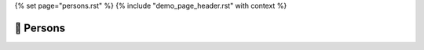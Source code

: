 {% set page="persons.rst" %}
{% include "demo_page_header.rst" with context %}

🧍 Persons
==========

.. person:: Peter Parker
   :id: PETER
   :role: Project manager
   :contact: peter.parker@example.com
   :image: _images/peter_parker.jpg
   :layout: clean_l
   
   Peter Parker is a seasoned **project manager** at Example, specializing in automotive projects. 
   With a keen eye for detail and a knack for problem-solving, Peter ensures seamless execution 
   from conception to completion. His adept leadership and deep understanding of industry dynamics 
   make him an invaluable asset to the team. Passionate about innovation and efficiency, 
   Peter consistently drives projects forward, delivering results that exceed expectations.


.. person:: Alfred Archer
   :id: ALFRED
   :role: Architect
   :contact: alfred.archer@example.com
   :image: _images/alfred_archer.jpg
   :layout: clean_r

   Alfred Archer is the visionary **software architect** behind Example's cutting-edge automotive projects. 
   With a wealth of experience in software development and a passion for innovation, Alfred designs 
   robust solutions that drive the future of automotive technology. His strategic mindset and technical 
   expertise enable him to navigate complex challenges with ease, ensuring seamless integration of 
   software systems into vehicle platforms. Alfred's dedication to pushing boundaries and delivering 
   excellence make him an indispensable asset to the team.

.. person:: Robert Right
   :id: ROBERT
   :role: Requirement Engineer
   :contact: robert.right@example.com
   :image: _images/robert_right.jpg
   :layout: clean_l

   Robert Right, the diligent **Requirement Engineer** at Example, is the linchpin of automotive project 
   success. With meticulous attention to detail and a thorough understanding of client needs, 
   Robert ensures that project requirements are not just met, but exceeded. His analytical prowess and 
   clear communication skills streamline the development process, fostering collaboration and 
   efficiency across teams. Robert's dedication to precision and his ability to translate complex 
   technical specifications into actionable plans make him an invaluable asset in delivering top-tier 
   automotive solutions.

.. person:: Sarah Smith
   :id: SARAH
   :role: SW engineer
   :contact: sarah.smith@example.com 
   :image: _images/sarah_smith.jpg
   :layout: clean_r

   Sarah Smith, the talented **Software Engineer** at Example, is instrumental in crafting innovative 
   solutions for automotive projects. With a strong foundation in software development and a passion 
   for pushing technological boundaries, Sarah brings creativity and expertise to every project she 
   undertakes. Her keen problem-solving skills and attention to detail ensure the seamless integration 
   of software systems, driving efficiency and performance in automotive technologies. Sarah's commitment 
   to excellence and her ability to adapt to evolving industry demands make her an invaluable asset to 
   the team, driving success in automotive innovation.

.. person:: Steven South
   :id: STEVEN
   :role: SW engineer
   :contact: steven.south@example.com 
   :image: _images/steven_south.jpg
   :layout: clean_l

   Steven South, the **SW Engineer** at Example, is a driving force behind automotive project success. 
   With a passion for coding and a keen eye for optimization, Steven crafts efficient software solutions 
   that power cutting-edge automotive technologies. His expertise ensures seamless integration and 
   performance, propelling Example's projects to new heights in innovation and reliability. Steven's 
   dedication to excellence shapes the future of automotive engineering.

.. person:: Thomas Thatcher
   :id: THOMAS
   :role: Test Engineer
   :contact: thomas.thatcher@example.com 
   :image: _images/thomas_thatcher.jpg
   :layout: clean_r

   Thomas Thatcher, the **Test Engineer** at Example, ensures the flawless performance of automotive projects. 
   With meticulous attention to detail and a methodical approach, Thomas designs and executes comprehensive
   test plans. His expertise in quality assurance guarantees the reliability and safety of Example's 
   automotive solutions. Thomas's commitment to precision and thorough testing drives excellence, 
   ensuring that every project meets the highest standards of quality and performance.


